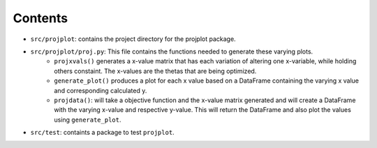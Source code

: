 ==============================
Contents
==============================

- ``src/projplot``: contains the project directory for the projplot package. 
- ``src/projplot/proj.py``: This file contains the functions needed to generate these varying plots. 
    * ``projxvals()`` generates a x-value matrix that has each variation of altering one x-variable, while holding others constaint. The x-values are the thetas that are being optimized. 
    * ``generate_plot()`` produces a plot for each x value based on a DataFrame containing the varying x value and corresponding calculated y. 
    * ``projdata()``: will take a objective function and the x-value matrix generated and will create a DataFrame with the varying x-value and respective y-value. This will return the DataFrame and also plot the values using ``generate_plot``.
- ``src/test``: containts a package to test ``projplot``.